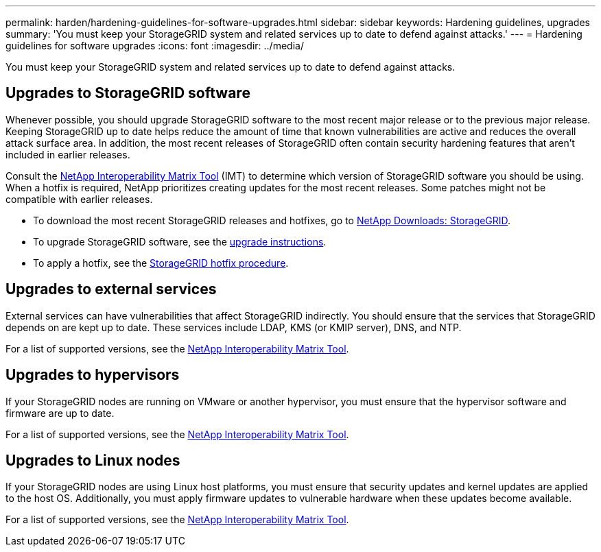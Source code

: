 ---
permalink: harden/hardening-guidelines-for-software-upgrades.html
sidebar: sidebar
keywords: Hardening guidelines, upgrades
summary: 'You must keep your StorageGRID system and related services up to date to defend against attacks.'
---
= Hardening guidelines for software upgrades
:icons: font
:imagesdir: ../media/

[.lead]
You must keep your StorageGRID system and related services up to date to defend against attacks.

== Upgrades to StorageGRID software

Whenever possible, you should upgrade StorageGRID software to the most recent major release or to the previous major release. Keeping StorageGRID up to date helps reduce the amount of time that known vulnerabilities are active and reduces the overall attack surface area. In addition, the most recent releases of StorageGRID often contain security hardening features that aren't included in earlier releases.

Consult the https://imt.netapp.com/matrix/#welcome[NetApp Interoperability Matrix Tool^] (IMT) to determine which version of StorageGRID software you should be using. When a hotfix is required, NetApp prioritizes creating updates for the most recent releases. Some patches might not be compatible with earlier releases. 

* To download the most recent StorageGRID releases and hotfixes, go to https://mysupport.netapp.com/site/products/all/details/storagegrid/downloads-tab[NetApp Downloads: StorageGRID^]. 
* To upgrade StorageGRID software, see the link:../upgrade/performing-upgrade.html[upgrade instructions]. 
* To apply a hotfix, see the link:../maintain/storagegrid-hotfix-procedure.html[StorageGRID hotfix procedure].

== Upgrades to external services

External services can have vulnerabilities that affect StorageGRID indirectly. You should ensure that the services that StorageGRID depends on are kept up to date. These services include LDAP, KMS (or KMIP server), DNS, and NTP.

For a list of supported versions, see the https://imt.netapp.com/matrix/#welcome[NetApp Interoperability Matrix Tool^].

== Upgrades to hypervisors

If your StorageGRID nodes are running on VMware or another hypervisor, you must ensure that the hypervisor software and firmware are up to date.

For a list of supported versions, see the https://imt.netapp.com/matrix/#welcome[NetApp Interoperability Matrix Tool^].

== *Upgrades to Linux nodes*

If your StorageGRID nodes are using Linux host platforms, you must ensure that security updates and kernel updates are applied to the host OS. Additionally, you must apply firmware updates to vulnerable hardware when these updates become available.

For a list of supported versions, see the https://imt.netapp.com/matrix/#welcome[NetApp Interoperability Matrix Tool^].
